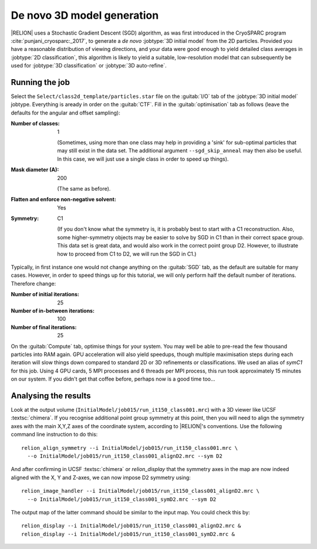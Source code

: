.. _sec_ini3d:

De novo 3D model generation
===============================

|RELION| uses a Stochastic Gradient Descent (SGD) algorithm, as was first introduced in the CryoSPARC program :cite:`punjani_cryosparc:_2017`, to generate a *de novo* :jobtype:`3D initial model` from the 2D particles.
Provided you have a reasonable distribution of viewing directions, and your data were good enough to yield detailed class averages in :jobtype:`2D classification`, this algorithm is likely to yield a suitable, low-resolution model that can subsequently be used for :jobtype:`3D classification` or :jobtype:`3D auto-refine`.


Running the job
---------------

Select the ``Select/class2d_template/particles.star`` file on the :guitab:`I/O` tab of the :jobtype:`3D initial model` jobtype.
Everything is aready in order on the :guitab:`CTF`.
Fill in the :guitab:`optimisation` tab as follows (leave the defaults for the angular and offset sampling):

:Number of classes: 1

     (Sometimes, using more than one class may help in providing a 'sink' for sub-optimal particles that may still exist in the data set.
     The additional argument ``--sgd_skip_anneal`` may then also be useful.  In this case, we will just use a single class in order to speed up things).

:Mask diameter (A): 200

     (The same as before).

:Flatten and enforce non-negative solvent: Yes

:Symmetry: C1

     (If you don't know what the symmetry is, it is probably best to start with a C1 reconstruction.
     Also, some higher-symmetry objects may be easier to solve by SGD in C1 than in their correct space group.
     This data set is great data, and would also work in the correct point group D2.
     However, to illustrate how to proceed from C1 to D2, we will run the SGD in C1.)

Typically, in first instance one would not change anything on the :guitab:`SGD` tab, as the default are suitable for many cases.
However, in order to speed things up for this tutorial, we will only perform half the default number of iterations.
Therefore change:

:Number of initial iterations: 25

:Number of in-between iterations: 100

:Number of final iterations: 25

On the :guitab:`Compute` tab, optimise things for your system.
You may well be able to pre-read the few thousand particles into RAM again.
GPU acceleration will also yield speedups, though multiple maximisation steps during each iteration will slow things down compared to standard 2D or 3D refinements or classifications.
We used an alias of `symC1` for this job.
Using 4 GPU cards, 5 MPI processes and 6 threads per MPI process, this run took approximately 15 minutes on our system.
If you didn't get that coffee before, perhaps now is a good time too...


Analysing the results
---------------------

Look at the output volume (``InitialModel/job015/run_it150_class001.mrc``) with a 3D viewer like UCSF :textsc:`chimera`.
If you recognise additional point group symmetry at this point, then you will need to align the symmetry axes with the main X,Y,Z axes of the coordinate system, according to |RELION|'s conventions.
Use the following command line instruction to do this:

::

    relion_align_symmetry --i InitialModel/job015/run_it150_class001.mrc \
      --o InitialModel/job015/run_it150_class001_alignD2.mrc --sym D2


And after confirming in UCSF :textsc:`chimera` or `relion_display` that the symmetry axes in the map are now indeed aligned with the X, Y and Z-axes, we can now impose D2 symmetry using:

::

    relion_image_handler --i InitialModel/job015/run_it150_class001_alignD2.mrc \
      --o InitialModel/job015/run_it150_class001_symD2.mrc --sym D2


The output map of the latter command should be similar to the input map.
You could check this by:

::

    relion_display --i InitialModel/job015/run_it150_class001_alignD2.mrc &
    relion_display --i InitialModel/job015/run_it150_class001_symD2.mrc &